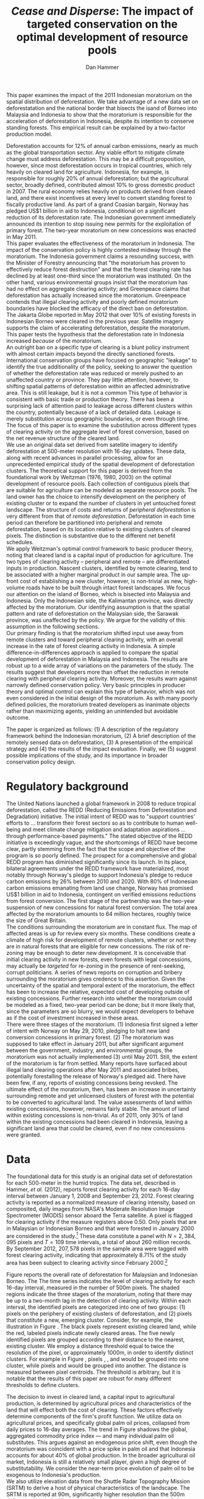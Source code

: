 #+LATEX_HEADER: \usepackage{mathrsfs} 
#+LATEX_HEADER: \usepackage{amstex} 
#+LATEX_HEADER: \usepackage{amsfonts} 
#+LATEX_HEADER: \usepackage{caption}
#+LATEX_HEADER: \usepackage{natbib}
#+LATEX_HEADER: \usepackage{comment} 
#+LATEX_HEADER: \usepackage{setspace} 
#+LATEX_HEADER: \usepackage{subcaption}
#+LATEX_HEADER: \usepackage{booktabs}
#+LATEX_HEADER: \usepackage{dcolumn}
#+LATEX_HEADER: \usepackage{wrapfig}
#+LATEX_HEADER: \usepackage[font=small,labelfont=bf]{caption}
#+LATEX_CLASS: article
#+LATEX_HEADER: \usepackage[margin=1in]{geometry}
#+LATEX_HEADER: \setlength{\parindent}{0}
#+LATEX_HEADER: \usepackage{setspace} 
#+LATEX_HEADER: \definecolor{aqua}{RGB}{3,168,158}
#+TITLE: /Cease and Disperse/: The impact of targeted conservation on the optimal development of resource pools
#+AUTHOR: Dan Hammer
#+OPTIONS:     toc:nil num:nil email:on

#+EMAIL: \texttt{danhammer@berkeley.edu}, Department of Agricultural and Resource Economics, UC Berkeley and the World Resources Institute. The author thanks Jeff Hammer and David Wheeler for invaluable comments.  All mistakes are theirs alone.  Thanks also to Max Auffhammer, Peter Berck, George Judge, Robin Kraft, and Wolfram Schlenker, among others who have unwittingly helped to defer blame for mistakes made in this paper.  All code to process the data for this paper is published as an open source project at \href{http://github.com/danhammer/empirical-paper}{\texttt{github.com/danhammer/empirical-paper}} with the full revision history.

#+LATEX: \renewcommand{\pix}[1]{{\bf \textcolor{red}{#1}}}
#+LATEX: \renewcommand{\E}{\mathbb{E}}
#+LATEX: \renewcommand{\X}{{\bf X}}
#+LATEX: \renewcommand{\x}{{\bf x}}
#+LATEX: \renewcommand{\K}{{\bf K}}
#+LATEX: \renewcommand{\zero}{{\bf 0}}
#+LATEX: \renewcommand{\I}{{\bf I}}
#+LATEX: \renewcommand{\rpp}{r^{\prime\prime}}
#+LATEX: \renewcommand{\cpp}{c^{\prime\prime}}
#+LATEX: \renewcommand{\xb}{\bar{x}}
#+LATEX: \renewcommand{\pot}{p_{1}(t)}
#+LATEX: \renewcommand{\xot}{x_{1}(t)}
#+LATEX: \renewcommand{\ptt}{p_{2}(t)}
#+LATEX: \renewcommand{\xtt}{x_{2}(t)}
#+LATEX: \renewcommand{\L}{\mathscr{L}}

#+LATEX: \renewcommand{\koh}{\hat{\K}_{1}}
#+LATEX: \renewcommand{\kth}{\hat{\K}_{2}}
#+LATEX: \renewcommand{\kohp}{\hat{\K}_{1}^{\prime}}
#+LATEX: \renewcommand{\kthp}{\hat{\K}_{2}^{\prime}}
#+LATEX: \renewcommand{\kohpp}{\hat{\K}_{1}^{\prime\prime}}
#+LATEX: \renewcommand{\kthpp}{\hat{\K}_{2}^{\prime\prime}}

#+LATEX: \renewcommand{\wp}{w^{\prime}}
#+LATEX: \renewcommand{\wpp}{w^{\prime\prime}}

#+LATEX: \renewcommand{\kb}{\bar{\kappa}}
#+LATEX: \renewcommand{\ob}{\bar{\omega}}
#+LATEX: \renewcommand{\kp}{\kb^{\prime}}
#+LATEX: \renewcommand{\op}{\ob^{\prime}}
#+LATEX: \renewcommand{\kpp}{\kb^{\prime\prime}}
#+LATEX: \renewcommand{\opp}{\ob^{\prime\prime}}

#+LATEX: \renewcommand{\Rod}{\dot{R}_{1}}
#+LATEX: \renewcommand{\Rtd}{\dot{R}_{2}}

#+LATEX: \renewcommand{\st}{\hspace{8pt} \mbox{subject to} \hspace{8pt}}
#+LATEX: \renewcommand{\and}{\hspace{8pt} \mbox{and} \hspace{8pt}}
#+LATEX: \renewcommand{\Kd}{\dot{\K}}

#+LATEX: \begin{abstract}
This paper examines the impact of the 2011 Indonesian moratorium on
the spatial distribution of deforestation.  We take advantage of a new
data set on deforestatation and the national border that bisects the
isand of Borneo into Malaysia and Indonesia to show that the
moratorium is responsible for the acceleration of deforestation in
Indonesia, despite its intention to conserve standing forests.  This
empirical result can be explained by a two-factor production model.
#+LATEX: \end{abstract}
\doublespace

\vspace{40pt}

Deforestation accounts for 12% of annual carbon emissions, nearly as
much as the global transportation sector.  Any viable effort to
mitigate climate change must address deforestation.  This may be a
difficult proposition, however, since most deforestation occurs in
tropical countries, which rely heavily on cleared land for
agriculture.  Indonesia, for example, is responsible for roughly 20%
of annual deforestation; but the agricultural sector, broadly defined,
contributed almost 10% to gross domestic product in 2007.  The rural
economy relies heavily on products derived from cleared land, and
there exist incentives at every level to convert standing forest to
fiscally productive land.  As part of a grand Coasian bargain, Norway
has pledged US$1 billion in aid to Indonesia, conditional on a
significant reduction of its deforestation rate.  The Indonesian
government immediately announced its intention to stop issuing new
permits for the exploitation of primary forest.  The two-year
moratorium on new concessions was enacted in May 2011.\\

This paper evaluates the effectiveness of the moratorium in Indonesia.
The impact of the conservation policy is highly contested midway
through the moratorium.  The Indonesia government claims a resounding
success, with the Minister of Forestry announcing that "the moratorium
has proven to effectively reduce forest destruction" and that the
forest clearing rate has declined by at least one-third since the
moratorium was instituted.  On the other hand, various environmental
groups insist that the moratorium has had no effect on aggregate
clearing activity; and Greenpeace claims that deforestation has
actually increased since the moratorium.  Greenpeace contends that
illegal clearing activity and poorly defined moratorium boundaries
have blocked the efficacy of the direct ban on deforestation.  The
Jakarta Globe reported in May 2012 that over 10% of existing forests
in Indonesian Borneo were cleared in the previous year.  Satellite
imagery supports the claim of accelerating deforestation, despite the
moratorium. This paper tests the hypothesis that the deforestation
rate in Indonesia increased /because/ of the moratorium.\\

An outright ban on a specific type of clearing is a blunt policy
instrument with almost certain impacts beyond the directly sanctioned
forests.  International conservation groups have focused on geographic
"leakage" to identify the true additionality of the policy, seeking to
answer the question of whether the deforestation rate was reduced or
merely pushed to an unaffected country or province.  They pay little
attention, however, to shifting spatial patterns of deforestation
/within/ an affected administrative area.  This is still leakage, but
it is not a common This type of behavior is consistent with basic
trade or production theory.  There has been a surprising lack of
attention paid to leakage across different clusters within the
country, potentially because of a lack of detailed data.  Leakage is
merely substitution across geographic boundaries, or even through
time.  The focus of this paper is to examine the substitution across
different types of clearing activity on the aggregate level of forest
conversion, based on the net revenue structure of the cleared land.\\

We use an original data set derived from satellite imagery to identify
deforestation at 500-meter resolution with 16-day updates.  These
data, along with recent advances in parallel processing, allow for an
unprecedented empirical study of the spatial development of
deforestation clusters.  The theoretical support for this paper is
derived from the foundational work by Weitzman (1976, 1980, 2003) on
the optimal development of resource pools.  Each collection of
contiguous pixels that are suitable for agriculture can be modeled as
separate resource pools.  The land owner has the choice to intensify
development on the periphery of existing cluster or to expand the
number of clusters in yet untouched forest landscape.  The structure
of costs and returns of /peripheral deforestation/ is very different
from that of /remote deforestation/. Deforestation in each time period
can therefore be partitioned into peripheral and remote deforestation,
based on its location relative to existing clusters of cleared pixels.
The distinction is substantive due to the different net benefit
schedules.\\

We apply Weitzman's optimal control framework to basic producer
theory, noting that cleared land is a capital input of production for
agriculture.  The two types of clearing activity -- peripheral and
remote -- are differentiated inputs in production.  Nascent clusters,
identified by remote clearing, tend to be associated with a higher
marginal product in our sample area.  The up-front cost of
establishing a new cluster, however, is non-trivial as new,
high-volume roads have to be built through intact forest
landscapes. We focus our attention on the island of Borneo, which is
bisected into Malaysia and Indonesia.  Only the Indonesian side, the
Kalimantan province, was directly affected by the moratorium.  Our
identifying assumption is that the spatial pattern and rate of
deforestation on the Malaysian side, the Sarawak province, was
unaffected by the policy.  We argue for the validity of this
assumption in the following sections.  \\

Our primary finding is that the moratorium shifted input use away from
remote clusters and toward peripheral clearing activity, with an
overall increase in the rate of forest clearing activity in Indonesia.
A simple difference-in-differences approach is applied to compare the
spatial development of deforestation in Malaysia and Indonesia.  The
results are robust up to a wide array of variations on the parameters
of the study.  The results suggest that developers more than offset
the reduction in remote clearing with peripheral clearing activity.
Moreover, the results warn against narrowly defined conservation
policy.  Very basic principles in producer theory and optimal control
can explain this type of behavior, which was not even considered in
the initial design of the moratorium.  As with many poorly defined
policies, the moratorium treated developers as inanimate objects
rather than maximizing agents, yielding an unintended but avoidable
outcome.\\

# in peripheral clearing activity.  This behavior is consistent with a
# dynamic, two-factor production model for a cost-minimizing firm.\\

# Deforestation as a source of revenue, an input to production, rather
# than a stream of resources.

# the spatial distribution of deforestation in Indonesia, using the
# island of Borneo as our sample area.  The theoretical support for this
# study comes directly from Weitzman's (1975) model of the optimal
# development of resource pools.  Weitzman describes the optimal
# extraction rule for multiple resource pools with arbitrary extraction
# costs.  His model can be reformulated and extended to model a land
# developer's choice to expand existing clusters of deforestation or to
# begin a new cluster.  Hartwick, /et al./ (1986) extend the general
# resource pool model to an exhaustible, non-reproducible resource with
# significant set-up costs to develop a new deposit.  The authors show
# that there exist conditions that would destroy the incentive to
# develop new clusters, given the return on extraction.  \\

# The intent of the moratorium was to reduce overall deforestation, not
# just clearing activity in previously unexploited forest landscapes.
# The moratorium's scope, however, was limited to new concessions.
# Meyfroidt /et al./ (2010) show that narrowly defined conservation
# efforts will displace deforestation to other, unprotected areas.
# Busch (2011) reports that a significant portion of forest in existing
# concessions remains untouched, even as new clusters are developed.
# This land, which could be modeled with storage or option value models,
# may serve as an alternative to new clearing activity in order to
# smooth the supply of newly cleared land for agriculture.  While these
# lands may not be directly impacted by the moratorium, we examine the
# indirect effect on forests within existing and irrefutable
# concessions.  The marginal rate of technical substitution between the
# two types of clearing activity toward a final agricultural product is
# dependent on the fixed and marginal costs of extraction on both types
# of land.  The impact on the /overall/ rate of clearing is therefore an
# empirical question.\\

# Economic studies of the optimal development of resource pools have
# largely been limited to theoretical exercises.  Objective data on
# resource extraction at a time scale commensurate with economic
# decision making have not been available.  Recent developments in cloud
# computation and satellite imaging have allowed for a new class of data
# for empirical study.  Chomitz and Nelson (2011) and Burgess /et al./
# (2012) have utilized remotely sensed data to assess the impact of
# protected areas and political cycles on the conversion of forests.
# Even these studies, however, have been severely limited by the spatial
# and temporal resolution of the data on land use change.  We are able
# to overcome these constraints with an original data set on tropical
# deforestation at 500-meter, 16-day resolution from satellite imagery.
# These data provide new information on the choice to intensify
# production in current resource pools or to open new pools for
# development.  The ultimate objective of this study --- which may not
# be fully addressed in this draft --- is to provide empirical evidence
# toward or against standing theory on the pattern of resource
# extraction in the presence of large set-up costs and heterogeneous
# marginal costs..\\

The paper is organized as follows: (1) A description of the regulatory
framework behind the Indonesian moratorium, (2) A brief description of
the remotely sensed data on deforestation, (3) A presentation of the
empirical strategy and (4) the results of the impact evaluation.
Finally, we (5) suggest possible implications of the study, and its
importance in broader conservation policy design.

# http://www.pnas.org/content/early/2010/11/05/1014773107.abstract


# The evaluation of conservation policies have been severely limited by
# lack of timely data on deforestation.  Chomitz and Nelson (2011) have
# shown that strict protected areas are less effective at managing
# forests than multi-use or indigenous areas, where local actors have a
# vested interest in the long-term management of forests. The authors
# were forced to use fires as a proxy for deforestation, since data on
# deforestation in the tropics was only available at five year
# intervals.  The results may be subject to systematic measurement error
# across the sample countries, especially since the use of fires to
# clear forests differ dramatically by region.  Other studies have shown
# the relationship between deforestation and infrastructure development,
# using the results to illustrate the tradeoff between development and
# conservation [citations]. But the study of forest resource use has
# been largely theoretical, relying on the study of the time-optimal
# path of extraction.  \\


* Regulatory background

The United Nations launched a global framework in 2008 to reduce
tropical deforestation, called the REDD (Reducing Emissions from
Deforestation and Degradation) initiative.  The initial intent of REDD
was to "support countries' efforts to ... transform their forest
sectors so as to contribute to human well-being and meet climate
change mitigation and adaptation aspirations ... through
performance-based payments."  The stated objective of the REDD
initiative is exceedingly vague, and the shortcomings of REDD have
become clear, partly stemming from the fact that the scope and
objective of the program is so poorly defined.  The prospect for a
comprehensive and global REDD program has diminished significantly
since its launch.  In its place, bilateral agreements under the REDD
framework have materialized, most notably through Norway's pledge to
support Indonesia's pledge to reduce carbon emissions by 26% between
2010 and 2020. With 80% of Indonesian carbon emissions emanating from
land use change, Norway has promised US$1 billion in aid to Indonesia,
contingent on verified emissions reductions from forest conversion.
The first stage of the partnership was the two-year suspension of new
concessions for natural forest conversion.  The total area affected by
the moratorium amounts to 64 million hectares, roughly twice the size
of Great Britain. \\

The conditions surrounding the moratorium are in constant flux. The
map of affected areas is up for review every six months.  These
conditions create a climate of high risk for development of remote
clusters, whether or not they are in natural forests that are eligible
for new concessions.  The risk of re-zoning may be enough to deter new
development.  It is conceivable that initial clearing activity in new
forests, even forests with legal concessions, may actually be
/targeted/ for re-zoning in the presence of rent-seeking, corrupt
politicians.  A series of news reports on corruption and bribery
surrounding the moratorium gives credence to this assertion.  Given
the uncertainty of the spatial and temporal extent of the moratorium,
the effect has been to increase the relative, expected cost of
developing outside of existing concessions.  Further research into
whether the moratorium could be modeled as a fixed, two-year period
can be done; but it more likely that, since the parameters are so
blurry, we would expect developers to behave as if the cost of
investment increased in these areas.\\

There were three stages of the moratorium.  (1) Indonesia first signed
a letter of intent with Norway on May 29, 2010, pledging to halt new
land conversion concessions in primary forest.  (2) The moratorium was
supposed to take effect in January 2011, but after significant
argument between the government, industry, and environmental groups,
the moratorium was not actually implemented (3) until May 2011. Still,
the extent of the moratorium is far from settled. Many reports have
surfaced about illegal land clearing operations after May 2011 and
associated bribes, potentially forestalling the release of Norway's
pledged aid.  There have been few, if any, reports of existing
concessions being revoked.  The ultimate effect of the moratorium,
then, has been an increase in uncertainty surrounding remote and yet
unlicensed clusters of forest with the potential to be converted to
agricultural land.  The value assessments of land within existing
concessions, however, remains fairly stable.  The amount of land
within existing concessions is non-trivial.  As of 2011, only 30% of
land within the existing concessions had been cleared in Indonesia,
leaving a significant land area that could be cleared, even if no new
concessions were granted.

* Data
\label{sec:data}

The foundational data for this study is an original data set of
deforestation for each 500-meter in the humid tropics.  The data set,
described in Hammer, /et al./ (2012), reports forest clearing activity
for each 16-day interval between January 1, 2008 and September
23, 2012. Forest clearing activity is reported as a normalized measure
of clearing intensity, based on composited, daily images from NASA's
Moderate Resolution Image Spectrometer (MODIS) sensor aboard the Terra
satellite.  A pixel is flagged for clearing activity if the measure
registers above 0.50.  Only pixels that are in Malaysian or Indonesian
Borneo and that were forested in January 2000 are considered in the
study.[fn:: The definition of forest is based on the Vegetation
Continuous Field (VCF) index from the MODIS sensor, which is
consistent with many other publications in remote sensing.  Most
notably, this definition is used by Hansen /et al./ (2008), who
provide the training data set for the our algorithm.] These data
constitute a panel with $N = 2,384,095$ pixels and $T=109$ time
intervals, a total of about 260 million records.  By September 2012,
$207,578$ pixels in the sample area were tagged with forest clearing
activity, indicating that approximately 8.71% of the study area has
been subject to clearing activity since February 2000.[fn:: The
precise interpretation of the deforestation identification measure can
be found in Hammer /et al./ (2012).  MODIS data are available from
February 2000 onwards, but the incremental deforestation measure only
begins in January 2008, to allow for training of the algorithm.]  \\

#+LATEX: \begin{wrapfigure}{r}{0.38\textwidth}
#+LATEX: \centering
                                                                                
#+LATEX: \begin{picture}(100,80)(0,0)

#+LATEX: \thicklines

#+LATEX: \multiput(0,0)(10,0){3}{\line(0,1){10}}
#+LATEX: \multiput(10,10)(10,0){3}{\line(0,1){10}}

#+LATEX: \multiput(0,0)(0,10){2}{\line(1,0){30}}
#+LATEX: \put(10,20){\line(1,0){20}}

#+LATEX: \color{red}
#+LATEX: \put(30,0){\line(1,0){10}}
#+LATEX: \put(30,10){\line(1,0){10}}
#+LATEX: \put(30,0){\line(0,1){10}}
#+LATEX: \put(40,0){\line(0,1){10}}

#+LATEX: \put(0,20){\line(1,0){10}}
#+LATEX: \put(0,30){\line(1,0){10}}
#+LATEX: \put(10,20){\line(0,1){10}}
#+LATEX: \put(0,20){\line(0,1){10}}

#+LATEX: \put(20,30){\line(1,0){10}}
#+LATEX: \put(20,40){\line(1,0){10}}
#+LATEX: \put(30,30){\line(0,1){10}}
#+LATEX: \put(20,30){\line(0,1){10}}

#+LATEX: \color{red}
#+LATEX: \put(80,70){\line(1,0){10}}
#+LATEX: \put(80,80){\line(1,0){10}}
#+LATEX: \put(80,70){\line(0,1){10}}
#+LATEX: \put(90,70){\line(0,1){10}}

#+LATEX: \put(90,70){\line(1,0){10}}
#+LATEX: \put(90,80){\line(1,0){10}}
#+LATEX: \put(100,70){\line(0,1){10}}

#+LATEX: \put(0,32.5){{\bf B}}
#+LATEX: \put(42,1){{\bf A}}
#+LATEX: \put(32.25,31.5){{\bf C}}
#+LATEX: \put(81,60){{\bf D}}
#+LATEX: \put(92,60){{\bf E}}

#+LATEX: \end{picture}
#+LATEX: \caption{Illustration of clusters}
#+LATEX: \label{fig:illust}
#+LATEX: \end{wrapfigure}

Figure \ref{fig:total} reports the overall rate of deforestation for
Malaysian and Indonesian Borneo.  The The time series indicates the
level of clearing activity for each 16-day interval, measured in the
number of 500m pixels.  The shaded regions indicate the three stages
of the moratorium, noting that there may be up to a two-month lag in
the detection of clearing activity.  Within each interval, the
identified pixels are categorized into one of two groups: (1) pixels
on the periphery of existing clusters of deforestation, and (2) pixels
that constitute a new, emerging cluster.  Consider, for example, the
illustration in Figure \ref{fig:illust}. The black pixels represent
existing cleared land, while the red, labeled pixels indicate newly
cleared areas.  The five newly identified pixels are grouped according
to their distance to the nearest, existing cluster.  We employ a
distance threshold equal to twice the resolution of the pixel, or
approximately 1000m, in order to identify distinct clusters. For
example in Figure \ref{fig:illust}, pixels \pix{A}, \pix{B}, and
\pix{C} would be grouped into one cluster, while pixels \pix{D} and
\pix{E} would be grouped into another.  The distance is measured
between pixel centroids.  The threshold is arbitrary, but it is
notable that the results of this paper are robust for many different
thresholds to define clusters.  

\begin{figure}[h!]
        \centering

        \begin{subfigure}[b]{0.9\textwidth}
                \centering
                \includegraphics[width=\textwidth]{images/ggplot-total.png}

                \caption{Total number of alerts for each 16-day
                period.}

                \label{fig:total}
        \end{subfigure} \\

        \begin{subfigure}[b]{0.9\textwidth}
                \centering
                \includegraphics[width=\textwidth]{images/ggplot-prop.png}

                \caption{Two month moving average of proportion of new
                clearing activity that occurs in new clusters, rather
                than on the periphery of old clusters of
                deforestation.}

                \label{fig:sprop}
        \end{subfigure}

        \caption{Time series of overall deforestation and the spatial
        distribution of deforestation.  Indonesia is in
        \textcolor{red}{red} and Malaysia is in
        \textcolor{aqua}{blue}.  Shaded bars indicate the three stages
        of the moratorium.}

\label{fig:defor-ts}
\end{figure}

The decision to invest in cleared land, a capital input to
agricultural production, is determined by agricultural prices and
characteristics of the land that will effect both the cost of
clearing.  These factors effectively determine components of the
firm's profit function.  We utilize data on agricultural prices, and
specifically global palm oil prices, collapsed from daily prices to
16-day averages.  The trend in Figure \ref{fig:palm-price} shadows the
global, aggregated commodity price index --- and many individual palm
oil substitutes.  This argues against an endogenous price shift, even
though the moratorium was coincident with a price spike in palm oil
and that Indonesia accounts for about 40% of global production.  In
the broader agricultural oil market, Indonesia is still a relatively
small player, given a high degree of substitutability.  We consider
the near-term price evolution of palm oil to be exogenous to
Indonesia's production.\\

We also utilize elevation data from the Shuttle Radar Topography
Mission (SRTM) to derive a host of physical characteristics of the
landscape.  The SRTM is reported at 90m, significantly higher
resolution than the 500m deforestation pixels.  We can therefore
create a derived data set of slope, terrain roughness (variance in
slope), and water accumulation at the MODIS 500m resolution.  These
static characteristics help specify the cost structure of investment.
In addition, the deforestation data rely on spectral imagery,
collected on a daily basis, along with NOAA data on precipitation and
other dynamic data sets, which are detailed in Hammer /et al./
(2012).\\


\begin{figure}[t]
        \centering
        \includegraphics[width=0.9\textwidth]{images/price.png}

        \caption{Palm oil price.  Shaded regions indicate the three
        stages of the moratorium.}

        \label{fig:palm-price}
\end{figure}


\begin{figure}[t]
        \centering
        \begin{subfigure}[b]{0.45\textwidth}
                \centering
                \includegraphics[width=\textwidth]{images/old/sample-area.png}

                \caption{Malaysia in green and Indonesia in orange,
                borders indicate subprovinces.}

                \label{fig:sample-area}
        \end{subfigure} 
        ~
        \begin{subfigure}[b]{0.45\textwidth}
                \centering
                \includegraphics[width=\textwidth]{images/elev.png}

                \caption{Elevation in meters, black to white indicates
                low to high elevation}

                \label{fig:raw}
        \end{subfigure}
        \caption{Sample Area, Borneo}
\end{figure}

* The optimal development of deforestation clusters

Weitzman (1976) presents the basic form for the optimal extraction of
a depletable resource from an array or resource pools under general
cost conditions.  His solution revealed that the sequencing of
extraction from different resource pools dependent on the cost
structure over time, rather than just the instantaneous, marginal cost
of extraction.  Many extensions have been published to generalize his
result and to offer specific theoretical extension.  Weitzman's
original models and the subsequent extensions have been overwhelmingly
theoretical, since detailed information on the evolution of individual
resource pools has not been available.  We offer an empirical
application of Weitzman's optimal control framework, using clusters of
deforestation to indicate separate resource pools.\\

Following Weitzman's (2003) notation, define $G(\K, \I)$ as the net
current "take home" cash flow of agriculture, where $\K$ is a vector
of capital inputs and $\I$ is a vector of the associated fixed-cost
investments.  Dynamic optimization of $G(\cdot)$, or optimal control
of $\I$, will determine the time-path of capital development.  The
detailed path of development is incidental, however, in determining
the aggregate effect of a change in the investment vector.  For this
type of application, Weitzman suggests an "old economist's trick" to
collapse the dynamic problem to its stationary equivalent.  Consider
the prototypical optimal control problem:
\begin{equation}
   \max \int_{0}^{\infty} e^{-\rho t}G(\K(t), \I(t))\, dt \\
   \begin{center}
      \begin{array}{rl}
         \st  & \Kd(t) = \I(t) \\ 
         \and & \K(t) \geq 0  \nonumber
      \end{array}
   \end{center}
   \label{eq:dyn}
\end{equation}

\doublespace 

where $\K(t)$ indicates the cumulative stock of capital inputs in time
$t$ and $\I(t)$ is the instantaneous investment in the corresponding
capital inputs.  The parameter $\rho$ indicates the competitive
interest rate. Define $R(\hat{\K})$ to be the stationary rate of
capital return when optimal investment is zero.  For a stationary
solution to exist, there must also exist a time $T$ such that for any
$\epsilon_i > 0$ and $t > T$, the optimal solution maintains $\I(t) <
\epsilon$.  The vector $\hat{\K}$ is the capital input mix that
satisfies the conditions for a stationary solution.  The stationary
rate of capital return is thus defined as
\begin{equation}
R(\hat{\K}) = \frac{\partial G(\K, \zero) / \partial \K}{\partial
G(\K, \zero) / \partial \I}
\label{eq:rate}
\end{equation} Equation (\ref{eq:rate}) implies that the capital mix
$\hat{\K}$ is optimal for all time, without any additional investment.
Any deviation from $\hat{\K}$ will yield a less profitable outcome.  A
valid question, from the outset, is whether the stationary solution is
reasonable when the capital input is cleared land.  The price of
cleared land within a small country in the agricultural market will
not evolve with scarcity, just as the cost of labor will not evolve
with scarcity in a standard two-factor production model.  The derived
demand for the capital input is determined by setting marginal cost
equal to marginal revenue product.  The substitution away from inputs
with increasing costs will prevent the evolution of input price.
Unlike many exhaustible resource problems, the expansion of cleared
land is not driven by increasing returns, but rather by increases in
agricultural prices.\\

The fundamental theorem of capital theory sets the stationary rate of
return equal to the competitive interest rate, resulting in the the
system of equations
\begin{equation}
R(\hat{\K}) = \rho  
\label{eq:fund}
\end{equation} The investment mix is subject to an external valve,
such that the decision to invest in each capital input will be weighed
against the going interest rate.  Weitzman notes that the stationary
solution may never be reached, depending on the particulars of the
investment schedules; but investment decisions will push the capital
mix toward the stationary solution through time.  An implication of
Equation (\ref{eq:fund}) is that, for any two inputs $i$ and $j$,
\begin{equation}
\frac{\partial G(\K, \zero) / \partial \K_i}{\partial G(\K, \zero) / \partial \I_i} = 
\frac{\partial G(\K, \zero) / \partial \K_j}{\partial G(\K, \zero) / \partial \I_j} 
\qquad \Rightarrow \qquad
\frac{\partial G(\K, \zero) / \partial \K_i}{\partial G(\K, \zero) / \partial \K_j} = 
\frac{\partial G(\K, \zero) / \partial \I_i}{\partial G(\K, \zero) / \partial \I_j} 
\label{eq:mrts}
\end{equation} 

These equalities hold for arbitrary investment schedules, as long as
the dynamic solution tends toward a stationary input mix.  The
implications are not so different from the static, two-factor
production model.  The present value of the marginal rate of technical
substitution should equal the present value of the relative investment
costs at the optimum.  For our study, the two factors are cleared land
on the periphery of existing clusters and cleared land that would
constitute a new, remote cluster.  Let $\hat{\K}_1$ be the stationary
capital usage for peripheral land, and let $\hat{\K}_2$ be the
stationary usage of remote land. These two inputs can be combined to
produce a certain level of agricultural product at a competitive
market price.  The associated revenue, or value to the land developer,
is the gross gain Weitzman's $G(\cdot)$ function.  Call this revenue
function $v(\cdot)$ and the present value of the discounted revenue
stream $\hat{v}(\cdot) = v(\cdot)/\rho$.  At this point, the dynamic
problem has been sufficiently collapsed to use the standard insight
from a static two-factor production model.  The derivation from the
dynamic problem ensures that the subsequent insight is robust up to
the dynamic considerations faced by the land developer. \\

Figure (\ref{fig:isoquant}) graphically represents the present value
isoquant.  The two inputs, peripheral and remote cleared land, are
highly substitutable in agricultural production, such that the
isoquant is almost linear.  Some level of complementarity, through
time, may emanate from risk mitigation strategies on the part of the
agriculturalist, or other dynamic considerations where exploration is
optimal. Suppose that $\kohp$ and $\kthp$ satisfy Equation
(\ref{eq:mrts}) under an initial investment schedule.  If the required
investment for remote land increases, then the optimum input mix will
move along the isoquant to $(\kohpp, \kthpp)$; the price, broadly
defined, to hire the input increased.  This situation corresponds to
the moratorium. \\

The moratorium differentially impacted the cost of investment in
remote clusters by increasing the uncertainty surrounding the
maintenance of the capital input.  Given that the moratorium map is
uncertain and changes every six-months, the likelihood that a
concession granted after May 2011 may be revoked is non-trivial.  At
best, the moratorium increases the uncertainty of a stranded capital
asset (cleared land), and at worst, the moratorium provides leverage
to local administrators to extort money from land developers.  The
rate of corruption surrounding land tenure and development in
Indonesia has skyrocketed since the moratorium, according to various
local news reports.  Either way, the requisite investment for remote
clusters increased relative to peripheral clusters as a direct result
of the moratorium.  Figure (\ref{fig:isoquant}) indicates that the
relative intensity of remote land decreases in response to the price
increase.  \\

The effect of the moratorium on the aggregate use of cleared land
depends on the average slope of the present value isoquant, which is
in turn determined by the relative productivity of the two land types.
The dominant use for land cleared at large-scale in Borneo is palm
oil.  The palm oil production process requires that the raw kernels be
processed by a central facility within 24 hours of harvesting.  The
kernels spoil quickly, and the proportion of spoiled kernels increases
in time.  The time required to transport the harvested kernels to the
processing facility is substantial, given a network of poor, dirt
roads.  Cleared land that is close to the processing facility
therefore has a higher per-acre yield of processed oil than cleared
land that is further away.  Land on the periphery of existing clusters
is, by definition, further away from the seed of the deforestation
cluster than the seed itself.  New clusters in remote forest
landscapes therefore have a higher productivity over the course of the
plantation development.  Peripheral deforestation indicates that the
plantation is further along in its development than remote
deforestation, which indicates initial clearing activity.  The
argument is, in effect, a geometric argument, and reflects the
diminishing productivity of a unit of land as the plantation grows.\\

The characteristics of the two land types support this argument.  Note
that the tangency of the isocost line would imply that the cost of
investment tends to be higher $\kth$ than for $\koh$.  It is more
difficult to prepare cleared land for agriculture at higher elevations
and at higher slope, all else equal.  We use the elevation data from
the SRTM digital elevation model to examine the characteristics of the
two land types.  For both Indonesia and Malaysia, the slope and
elevation are significantly higher for remote deforestation than for
peripheral deforestation (with $p$-values less than 0.001).  This
result is consistent with the slope of the isoquant in Figure
(\ref{fig:isoquant}).\\

Note that, assuming the shallow isoquant in Figure
(\ref{fig:isoquant}), an increase in the cost of investment in $\kth$
will yield an increase in the aggregate level of cleared land at the
optimum, i.e.,
\begin{equation}
\kohp + \kthp < \kohpp + \kthpp
\label{fig:ineq}
\end{equation} 

The decrease in $\kth$ is more than offset by the increase in $\koh$
as land developers shift agriculture to the periphery of existing
clusters, despite the lower marginal production.  After the dynamic
investment decisions are collapsed to their stationary equivalents,
there is nothing particularly deep about this structure.  The empirics
indicate that, indeed, more land was cleared in the aggregate after
the moratorium, even with a decrease in remote clusters.

# All we need is diminishing marginal returns; but this is exaggerated
# by the distance to oil palm plantations.

# There are two levels of investment: opening a new cluster and
# clearing new land.  We can roll these together in the discounted
# cost and benefit structure of each capital input, where the x_2
# indicates the seed for further, peripheral development.  

# ; but The dynamic optimization problems detailed in his book
# define the time path of capital development; but this is extraneous
# information for our relatively straightforward application.  Instead,
# we are interested only in the aggregate impact of an investment price
# shift on the optimized input mix.\\

# For this application, Weitzman suggests an "old economist's trick" to
# collapse a dynamic problem to its stationary equivalent.  Consider the 

# The decision to clear forest is the result of a dynamic optimization
# problem.  The gain from cleared land is realized over time; and the
# initial set-up costs are a substantial component of the cost to
# increase extensive agricultural production.  Land is an input in the
# production of palm oil or rubber.  Weitzman notes that the developer
# will invest in capital as long as the stationary rate of return on
# capital exceeds the interest rate.  This is such a basic concept in
# investment that he names this decision condition "the fundamental
# equation of capital theory."  A slight re-imagining of the equation
# yields a powerful insight into the decision to clear on the periphery
# of existing deforestation clusters or to create new clusters.\\

# Weitzman presents a simple heuristic to illustrate that the rate of
# return on an investment at the margin is equal to the interest rate
# $\rho$. The interest rate in a stationary equilibrium, he explains, is
# equivalent the imputed rental price.  
# \begin{equation}

# \end{equation}

# Consider a standard two-factor production model, where $x_1$ is
# cleared land on the periphery of existing clusters and $x_2$ is land
# in still nonexistent clusters.  A developer will be indifferent
# between hiring $x_1$ and $x_2$ if the stationary rate of return on
# either investment is equivalent.  At the margin and in stationary
# terms, the input mix will be determined according to the well-known
# cost minimization problem, which ultimately sets the marginal rate of
# transformation between the two inputs equal to the relative wage
# rates.  This is what Weitzman calls an "old economist's trick" to
# collapse a dynamic problem into its stationary equivalent.



# The difference between the new and old deforestation clusters is a
# matter of timing.  The land developer has already incurred the fixed
# costs of setting up a new resource pool with any incremental clearing
# activity on the periphery of existing clusters.  The new clusters,
# however, are defined by the fixed costs.  The two types of clearing
# are disjoint sets --- resource pools already opened, and those not yet
# opened --- the difference lies in where they exist on the clearing
# curve.



# Consider a standard two-factor production model in a competitive
# market for palm oil.  The cost-minimizing firm in the long-run will
# hire each factor up to the point where the marginal cost equals the
# marginal revenue product.  Let $x_1$ indicate cleared land on the
# periphery of existing deforestation clusters and let $x_2$ indicate
# cleared land that constitutes a new cluster of deforestation.  There
# is an immense literature on the optimal development of resource pools,
# along with the decision to invest in new factories or foreign direct
# investment.  Through the context-specific algebra, there is a common
# theme of choosing the input mix based on the relative characteristics.
# This is what we develop here.\\




# The profit-maximizing firm will determine the
# optimal input mix according to the constrained minimization problem:
# \begin{equation}
# \L = w_1 x_1 + w_2 x_2 + \lambda \left[f(x_1, x_2) - q \right]
# \label{eq:lagrange}
# \end{equation}
# Let $x_1$ 

#   Let $\omega$ and $\kappa$ denote the two factors
# of production.  The derived demand for $\omega$ and $\kappa$ are based
# on a cost minimization problem, which ultimately sets cost equal to
# revenue for the last unit hired.  The common approach to this problem
# separates fixed and marginal costs to illustrate input decisions at
# the margin.  This separation, however, cannot adequately represent the
# decision to utilize land in new clusters, since the cost of the next
# unit includes the fixed costs.  Separation would mask the investment
# decision.  We will adapt the two-factor production model to account
# for the dynamic decision to invest, using the concept of stationary
# cost, developed by Weitzman (1976). \\

# Let $\omega$ denote cleared land on the periphery of existing
# deforestation clusters, and let $\kappa$ denote cleared land that
# constitutes a new cluster.  The cost of hiring the next unit of
# $\kappa$ land will, by definition, be the fixed cost of creating the
# cluster.  Any subsequent clearing activity to expand that cluster is
# considered $\omega$ land.  The decision to hire a new unit of $\kappa$
# is the manifestation of a dynamic determination to invest in a new
# cluster.\\

# The standard development of the two-factor production model can be
# extended to dynamic considerations, using concepts developed by
# Weitzman (1976). Weitzman asserts that "it is easy to characterize the
# optimal rule in a classical environment where every pool has
# non-decreasing extraction costs. At any time simply draw the required
# amount from the source with lowest marginal cost."  He then presents a
# generalization, describing the optimal rule of resource pools with
# arbitrary extraction costs.  To do so, he develops a concept that he
# calls /equivalent stationary cost/, which is effectively the average
# marginal cost over a given time horizon.  We will show that the useful
# two-factor production model can be extended to incorporate the fixed
# cost considerations.

# Following Weitzman's paper, let $F_i(m)$ be the cost of extracting one
# more unit of resource from pool $i$ after $m$ units have already been
# extracted.  The equivalent stationary cost of extracting the next $n$
# units in a row is the weighted average:
# \begin{equation}
# \Psi_i^n(m) = \frac{\sum_{j=0}^{n-1} \alpha^j F_i(m + j)}{\sum_{j=0}^{n-1} \alpha^j}
# \label{eq:stationary}
# \end{equation} Define the implicit cost to be the minimum stationary
# cost, based on the optimal time horizon $\hat{n}$:
# \begin{equation}
# \Phi_i(m) = \Psi_i^{\hat{n}}(m) = \min_{n} \Psi_i^n(m)
# \label{eq:implicit}
# \end{equation} Weitzman's rule is to \textit{always extract the next
# resource unit from the pool with lowest implicit cost}.  If $F_i(m)$
# is non-decreasing everywhere, then this is equivalent to the
# marginalist rule. \\

# We can prove this by induction.  Let $P(0)$ indicate the truth of the
# the proposition when $j = 0$.  


# In the standard cost minimization problem, the firm will hire a factor
# until its marginal productivity is equal to its marginal cost.
# Consider the same problem, except over an infinite time horizon.
# Intuitively, the firm should hire a factor up to the point where its
# implicit productivity is equal to its implicit cost.  If the time
# horizon is prematurely halted, then this rule may not hold.
# \begin{equation}
# TC_n = \kappa \Phi_\kappa(m) + \omega \Phi_\omega(m)
# \end{equation}

# The difference is introduced through
# the flexible specification of time; a unit of time over which
# "marginal" costs are incurred varies and is optimized by the firm. We
# will utilize this concept to extend the two-factor production model in
# order to understand the effect of a change in the relative extraction
# cost associated with different resource pools.\\

# close substitutes, indicating that the marginal rate of technical
# substitution (MRTS) is near constant along the isoquant.  This
# relationship is exhibited by $q(\kappa, \omega)$ in Figure
# \ref{fig:isoquant}.  The rate of substitution between new and old
# cluster deforestation is based on empirical observation, something to
# be estimated.\\

# It is reasonable to assume, however, that the marginal product of new
# clusters is greater than the marginal product of old clusters.

# The magnitude of the substitution may not be one-to-one,
# however, and the production of palm oil suggests that.  Let $\wp$ be
# the price of input $\omega$ relative to the price of $\kappa$.

# The regulation differentially impacts the expected price of
# utilization of land in new clusters.  The relative input price of
# $\kappa$ increases.  With a low and constant marginal rate of
# technical substitution the aggregate use of the two inputs --- in the
# same units --- increases.

# \begin{equation} \op + \kp < \opp + \kpp \Leftrightarrow
# -\frac{\kp - \kpp}{\op - \opp} = -\frac{\Delta \kappa}{\Delta \omega} < 1
# \end{equation}

# Note that $- \Delta \kappa / \Delta \omega$ is the average marginal
# rate of substitution between the optimized input mixes $(\op, \kp)$
# and $(\opp, \kpp)$.  By assumption, the marginal rate of substitution
# is near constant, such that the marginal rate of technical
# substitution is less than one over the range of input mixes,
# conditional on a well-behaved production function.  Land in new
# clusters tends to be more productive toward oil palm, since the land
# is by definition closer to the center of the cluster --- and
# presumably the oil palm processing plant.  More travel over poor roads
# and lost product in the rough terrain back to the center of clusters
# implies a less productive yield per acre.\\

# The marginal cost of utilizing land in new clusters tends to be
# higher, as shown by the difference in the physical attributes of the
# land.  The cost to clear and ready the land for production is higher;
# but the yield is also higher, making the higher rate paid for the
# input worth it (i.e., holding $pMP_\kappa = 1/w$).  The question, now,
# is how to show that the new clusters are subject to expectations on
# price, that in fact the optimal development of resource pools will
# restrict new pools if the prices becomes excessively high.  This is
# shown in Hartwick, Kemp, et al. (1980).

\begin{figure}[t]
        \centering
        
        \begin{picture}(300,150)(0,0)
        
        \put(-20,140){$\kth$}
        \put(307,8){$\koh$}

        \put(-17,76){$\kthp$}
        \put(105,8){$\kohp$}

        \put(-17,46){$\kthpp$}
        \put(213,8){$\kohpp$}

        \put(307,37){$\hat{v}(\koh, \kth) = \bar{v}$}

        \thicklines

        \put(0,20){\vector(1,0){300}}
        \put(0,20){\vector(0,1){130}}

        \thinlines
        
        \qbezier(0,140)(130,45)(300,40)

        \put(110,20){\line(0,1){58}}
        \put(0,78){\line(1,0){110}}

        \put(218,20){\line(0,1){28}}
        \put(0,48){\line(1,0){218}}

        \end{picture}

        \caption{Illustration of an isoquant where the inputs exhibit
        a high degree of substitution in production and a low marginal
        rate of technical substitution.}

        \label{fig:isoquant}
\end{figure}

* Empirical strategy

Our goal is to identify the impact of the moratorium on the
spatiotemporal patterns of deforestation in Indonesia.  Specifically,
we attempt to identify the impact of the moratorium on

1. The overall rate of deforestation $R_t$
2. The proportion $P_t$ of deforestation that occurs in new clusters

Our sample is the island of Borneo, which is bisected into Indonesia
(73%) and Malaysia (26%) along the central highlands, seen in Figure
\ref{fig:sample-area}.  Forest conversion on both sides of the border
is primarily driven by large-scale palm oil production. Together,
Malaysia and Indonesia produce 65% of the world's oil palm, much of it
coming from the island of Borneo.  The climate and terrain are ideal
for palm oil production.  The border was established between Great
Britain and the Netherlands in 1891, based on coastal trade positions.
The conflict over trade routes the generated the border was
independent of the land characteristics that affect palm oil
production, although we acknowledge that the partition may have
subsequently and differentially influenced palm oil production on
either side of the border.  We utilize a difference-in-differences
approach to estimate the impact, with modifications introduced for
robustness checks.  Only the Indonesian side was directly impacted by
the moratorium.  Let $M$ be a binary variable indicating the time
period after the moratorium was established.  We will allow the
defining interval to vary in order to reflect the three-stage
enactment of the moratorium.  Let $C$ be a country indicator for
Indonesia.  The standard difference-in-differences model for the
overall rate of deforestation is given by

\begin{equation}
R_{it} = \gamma_0 + \gamma_1 M_t + \gamma_2 C_i + \delta (M_t \cdot C_i) +
\beta\x + \epsilon_{it},
\label{eq:total}
\end{equation} 

where $\x$ is a vector of cofactors.  The identifying assumption is
that in the absence of the moratorium, the time trends in $R_{it}$ and
$P_{it}$ are stable for the control and treatment groups after
controlling for relevant covariates.  The relevant covariates that may
affect the trends are the price of palm oil and the relative value of
the Indonesian and Malaysian currency.  Both measures have been shown
to substantially impact the rate of deforestation, and presumably the
spatial pattern of deforestation, although empirical research is
lacking. The price of palm oil peaked soon after the second stage of
the moratorium, as shown in Figure \ref{fig:total}.  We argue that the
price change was exogenous, and not affected by the moratorium.  As a
supporting illustration, consider the regression of palm oil prices on
the prices of copper, silver, and salmon.  Indonesia has no impact on
the price of these commodities. These commodities, however, explain
almost 85% of the variation in the palm oil price, and the addition of
$M_{it}$ lowers the adjusted $R^2$ value.  It is clear that the trend
in palm oil price was coincident with global commodity prices; and the
spike is unlikely to have been caused by the moratorium.  In fact,
including the price of oats in Canada has greater explanatory power on
the palm oil price than the moratorium in Indonesia.  The vector $\x$
therefore includes the price of palm oil and the relative exchange
rate of Indonesia's rupiah to the Malaysian ringgit.\\

We employ a similar strategy to identify the impact of the moratorium
on the spatial dispersion of deforestation.  The reference model is
almost identical to the model reported in Equation (\ref{eq:total}),
except that the proportion of new deforestation in new clusters is the
dependent variable:

\begin{equation}
P_{it} = \alpha_0 + \alpha_1 M_t + \alpha_2 C_i + \tau (M_t \cdot C_i) +
\beta\x + \epsilon_{it}
\label{eq:prop}
\end{equation} 

The average effect of the moratorium in Indonesia is estimated by
$\hat{\tau}$. The estimate will only be consistent if the identifying
assumption holds, specifically that the outcome would have followed
parallel paths over time.  Abadie (2005) outlines the severe
assumptions that underlie difference-in-differences estimation,
especially with respect to lag structure of the response variable in
the presence of unobserved shocks.  Suppose, for example, that the
time required to adjust the expectations in response to changes in
agricultural prices is different for Indonesian and Malaysian
developers.  The length of time that the global price must remain high
before a developer invests in a new deforestation cluster may be
different, based on domestic price guarantees or other stabilization
policies.  This difference may be enough to induce non-parallel
transformations of the outcome variable $P_{it}$, which would thereby
render the estimate $\hat{\tau}$ inconsistent.  A visual inspection of
Figure $\ref{}$ may support this situation, given that the superficial
patterns in $P_{it}$ for Indonesia seems to lag behind the $P_{it}$
measure for Malaysia.  Abadie proposes a semi-parametric correction
based on the observables in $\x$ to account for non-parallel effects
in the outcome variable.  But even this correction assumes a constant
shift between the outcome variable for the treatment and control
groups.  Moreover, the semi-parametric correction is based on the
trends of observable characteristics, whereas there may be dynamics
that are within the error that drive the shifts.  Any non-parallel
stretching or compressing in the outcome variable will not be
addressed by the Abadie (2005) correction.  \\

We propose a robustness check to the standard
difference-in-differences approach by way of a first-stage alignment
algorithm.  It is beyond the scope of this empirical paper to describe
in detail the non-parametric algorithm.  The basic objective, however,
is to uncover broad trends in the difference between the outcome
variables by matching corresponding, temporal patterns in the residual
variation.  We employ a matching technique called dynamic time warping
to "snap" the treated series to comparable observations in the control
series.  This method is commonly used in time series classification
and language detection, searching for discernible patterns in speech
waveforms.  We present an illustration of the matching procedure in
Figure \ref{fig:match}. A standard, uncorrected
difference-in-differences estimator relies on a perfectly vertical
comparison of observations.  In other words, for the standard
difference-in-differences estimator, the dashed matching lines in
Figure \ref{fig:match} would all be vertical, associating values
within the same time period only. Time warping allows for flexible
slopes.  Figure \ref{fig:match} shows the result of the matching
algorithm between the treatment and control $P_{it}$ series.  The
matching procedure defines a correspondence between the two series
that is based on the broad trends, rather than idiosyncratic noise.
\\

We reconstruct the Indonesia $P_{it}$ series based on the dynamic time
warping procedure in order estimate $\tau$ using the same model in
Equation (\ref{eq:prop}).  This new series, the aligned series, may
better characterize the comparable differences between the treatment
and control groups that directly result from the moratorium.  The
assumption, now, is that the unobserved micro-dynamics are /similar/
across groups; but we don't need to assume that they are parallel or
constant.  This is a much looser assumption.  The dynamic time warping
algorithm is only applied to Equation (\ref{eq:prop}) and not Equation
(\ref{eq:total}) as a robustness check.  The systematic stretching and
compression is much more apparent between the $P_{it}$ series for the
control and treatment groups.  The application of the matching
algorithm to the $R_{it}$ does not yield any appreciable change in the
results, since there does not seem to be any systematic but shifting
correspondence.

\begin{figure}[t] 
        \centering
        \includegraphics[width=0.95\textwidth]{images/match.png}

        \caption{Dynamic time warping of the Indonesian (black, solid)
        series and the Malaysian (red, dashed) series.  The gray
        matching lines match similar values across the two series,
        based on a set of matching penalties.  The dates are replaced
        with index values.}

        \label{fig:match}
\end{figure}

* Results

The results of the aggregate deforestation regression in Equation
(\ref{eq:total}) are reported in Table \ref{tab:total}. Column (1)
defines the treatment period as occurring after the first stage of the
moratorium, when it was first announced.  This specification
acknowledges that investment in new clusters is affected by expected
returns.  A credible announcement six months prior to enactment of a
policy that could affect a long-term investment process could have
just as much impact as the enforcement of the policy.  Column (2)
defines the treatment period as occurring after the second stage, and
Column (3) after the final stage, when it was actually enacted.  After
May 20, 2011, no new concessions for clearing activity in primary
forests should have been granted by local governments.  There were
some highly criticized exceptions; but the issuance of such
concessions in the specified areas abruptly decreased.\\

The results in Table \ref{tab:total} suggest that the overall rate of
deforestation /increased/ as a result of the moratorium in Indonesia,
after controlling for palm oil price.  The price spiked when the
moratorium was enacted and remained high throughout the treatment
period, such that much of the variation in price is collinear with the
treatment period indicator.  Thus, given the multicollinearity, the
price effect is not significant, but the parameters suggest that the
effect of contemporaneous price is positive but with diminishing
marginal effect.  The somewhat surprising insignificance may also be
the result of the lagged effect of a price change, which is not
accounted for in the regression.\\

Deforestation in Indonesian and Malaysian Borneo is highly
concentrated into superclusters, clusters with more than 0.5% of total
deforestation on the island.  In Indonesian Borneo, for example,
almost 5% of total deforestation in September 2012 was concentrated in
the top 10 largest clusters of the 2,861 total clusters.  A concern
may be that these superclusters drive the result.  However, the
results in Table \ref{tab:total} are robust after iteratively
screening out the top 10 clusters in each country.  And, in fact, the
results become stronger as the superclusters are removed from the
analysis.\\

The results of the regression described by Equation \ref{eq:prop} are
reported in Table \ref{tab:prop}, and the results of the dynamically
warped regression are reported in Table \ref{tab:warped-prop} as a
robustness check.  The proportion of deforestation in new clusters is
persistently higher in Indonesian Borneo than in Malaysian Borneo,
revealed by the coefficient on =country=.  This is surely derived from
the relative sizes of the two countries in Borneo: the opportunity to
create new clusters of deforestation is higher in Indonesian Borneo
than in Malaysian Borneo because it is three times larger.  The effect
of the moratorium, however, was to reduce the responsiveness of
$P_{it}$ in Indonesia to economic indicators that generally drive
dispersion of deforestation.  Table \ref{tab:prop} presents the
results for the raw $P_{it}$ with the columns specified to reflect the
three stages of the moratorium.  Given the high prices of oil palm,
and the associated incentive to create new clusters of deforestation,
the proportion in Indonesia /should have/ increased to about 8.5%; but
instead it has remained at around 7.5%, as if the price did not
increase at all.  The moratorium wiped out the dispersion we would
expect from an increase in agricultural prices. \\

\begin{minipage}{\textwidth}
  \singlespace
  \begin{minipage}[b]{0.49\textwidth}
    \centering
    \input{tables/screened-rates.tex}
    \captionof{table}{Total deforestation, $R_{it}$}
    \label{tab:total}
  \end{minipage}
  \hfill
  \begin{minipage}[b]{0.49\textwidth}
    \centering
    \input{tables/prop-res.tex}
    \captionof{table}{Proportion in new clusters, $P_{it}$}
    \label{tab:prop}
  \end{minipage}
\\ \vspace{20pt}
\end{minipage}

The results for the warped $P_{it}$ series in Table
\ref{tab:warped-prop} further support the results in Table
\ref{tab:prop}. In fact, the correction increased the magnitude of the
moratorium's impact.  The coefficient on =country:post=, the
interaction between the country and post-moratorium indicators, is
negative and highly significant in all specifications.  As in the
previous tables, Columns (1), (2), and (3) define the treatment period
based on the three different phases of the moratorium.  The magnitude
of the impact decreases as the treatment period is shortened.  One
possible explanation is that, as time has progressed, the threat of
enforcement of the moratorium has become less credible.  Developers
have begun to resume their involvement in remote forest landscapes.
The rate of violations reported in the Jakarta Post has certainly
increased dramatically, with little official response.  The impact is
both statistically and economically significant, indicating that the
moratorium reduced dispersion of forest clearing activity.\\

The decreasing magnitude of the treatment in Columns (1), (2), and (3)
of Table \ref{tab:warped-prop} could also be a statistical artifact.
The time series plots in Figure \ref{fig:sprop} suggest that there may
be multiple but discrete equilibria for investment patterns, based
primarily on the return to investment in Indonesia.  The difference
between the Malaysian and Indonesian time series is first very large,
and is commensurate the 2008 palm oil price spike and the subsequent
rupiah devaluation.  The difference does not respond to the 2010 price
increase; but instead hovers at the lower equilibrium levels.  In this
context, extending the treatment period back to the first phase in May
2010 may falsely ascribe the persistent, lower equilibrium to the
treatment.  Columns (4), (5), and (6) add the relative exchange rate,
the Indonesian rupiah over the Malaysian ringgit.  The treatment
effect does not change at all, but the price effect becomes more
discernible as positive with diminishing marginal effect.\\

\begin{table}[t!]
    \centering
    \input{tables/warped-prop.tex}
    \caption{Warped proportion of deforestation in new clusters}
    \label{tab:warped-prop}
\end{table}


* Policy implications

The primary objective of the 2011 moratorium was to reduce the overall
rate of forest clearing activity in Indonesia.  The direct and blunt
policy instrument was to ban new concessions for forest conversion.
In response, land developers merely shifted clearing activity away
from the directly impacted areas and toward forests within existing
concessions.  The result was an increase in aggregate deforestation,
given the relative productivity of land on the periphery of existing
clusters, within existing concessions.  The narrowly defined
conservation policy had the unintended consequence of increasing
deforestation, strictly counter to the expressed intentions.\\


The analysis also suggests that efforts to extend the two-year
moratorium will be met with strong industry resistance, perhaps at an
even greater intensity than was exhibited after the announcement of
the original plan.  Instead of pursuing new clusters of deforestation,
developers may have used forest stock within existing concessions to
smooth the supply of cleared land for agriculture.  Extending the
moratorium may actually disrupt the supply of cleared land, rather
than forcing a short-term depletion of forested land.  The fight over
extending the moratorium has already begun; and we can expect that the
agriculture sector will not accept further disruptions to development
of primary forests.  The Jakarta Post reported on December 7, 2012
that "Indonesia’s Forestry Minister announced that he will recommend
to the President that the moratorium be extended when it expires in
May 2013.  But in response, lawmakers in the House of Representatives
threatened to freeze the budget for reforestation projects should
Yudhoyono decide to extend the ban until the end of his term in 2014."
Taken together, recent newspaper articles suggest that aggregate
supply of cleared land was not significantly impacted by the
moratorium, but merely reallocated through space and time.  Extending
the moratorium may actually have an appreciable effect on agriculture,
as indicated by the increasing resistance to further conservation.\\

Reducing dispersion of deforestation may have secondary environmental
benefits that run counter to the environmental degradation of
aggregate clearing activity.  Forest fragmentation threatens ecosystem
resilience and biodiversity, and condensing deforestation may actually
mitigate other unintended consequences of REDD programs that focus
exclusively on aggregate forest clearing. Forest scientists assert
that REDD may have "disastrous consequences for biodiversity" because
of a singular focus on aggregate forest stocks, rather than the
spatial distribution of clearing activity.  At the very least, this
fact supports the further study of the spatial distribution of
deforestation, rather than a relatively narrow view of conservation.


\begin{comment}

# "The worst thing about the moratorium," according to the REDD monitor,
# "is that it has not reduced deforestation."  

# Empirical evidence suggests that the cost of extraction is constant
# within a cluster.  That is, pixels deforested at a later time tend to
# have the same physical attributes (e.g., slope and elevation) as
# pixels deforested earlier.  This indicates constant cost of extraction
# within a cluster.  Between clusters, however, there are increasing
# costs. 

# We cannot assume that deforestation is a classically exhaustible
# resource, since the decrease in available (read: profitable) clusters
# goes down with the moratorium.  An exhaustible resource situation
# would imply that the rate of extraction in current clusters would
# decrease, since it has to last longer.  However, we don't see this.  I
# think that this has to do with the temporary nature of the moratorium,
# that $t_1$ is now restricted.  More of the resource in cluster 1 may
# be consumed before switching -- does this imply that the short term
# rate increases in a discrete way?\\

# What about the factors of "production" of deforestation.  If there is
# a decrease in demand on one type of production, the factors become
# cheaper for the other -- for existing clusters.  The lower marginal
# cost will also mean that more can be produced with factors that had
# previously been working in higher-cost extraction.\\

# Increase in price implies shorter time frame to switch to new
# clusters.  Higher rate of clearing in new and on the periphery of old
# clusters.  Shorter time frame to switch.

# Option value?  Storage models?

# The palm prices track the general trend in global agricultural
# prices, suggesting that the price increases were exogenous, despite
# the fact that Indonesian palm oil accounts for about 40% of global
# supply. 

# Empirical evidence suggests that the moratorium shifted the spatial
# distribution of clearing away from the counter factual.  Increases in
# output price generally increase the spatial dispersion of clearing.  A
# larger proportion of clearing activity takes place in new clusters,
# rather than on the periphery of existing clusters when the price is
# high.  This makes sense.  A higher price will slowly begin to shift
# developers' expectations on the return to cleared land, which is an
# input to production of agricultural products.  Assuming a constant and
# stable marginal cost of clearing, the fixed costs of clearing become
# more palatable as the price of agricultural products increase: there
# is more of a chance of a positive return on investment (all in
# expectation).  The proportion of new clearing in /new/ clusters, then,
# will increase with the expected return (price of oil palm) --- there
# is more of a chance that the investment will be made.  There will be
# some lag, some time for developers' expectations to adjust, but even
# looking at the contemporaneous data, the signal is reasonably
# clear. 

# The moratorium reduced the price responsiveness of deforestation in
# new clusters, relative to old clusters.  Less of incremental clearing
# occurred in new clusters than we would expect, given the sustained and
# rapid price increase of oil palm.  This makes sense, too.  The
# moratorium restricted new concessions for deforestation, but did not
# restrict clearing activity within existing concessions.  On average,
# only 70% of existing concessions had been cleared; much of the
# concession area remained untouched, presumably stored for future
# exploitation [citation needed].

# The natural next question is "what are the assumptions that would
# cause the shift to old clusters to completely offset the overall
# reduction in new clusters?"  The data suggest that the total or
# overall rate of clearing may have increased after the moratorium was
# enacted, or equivalently that the /more than offset/ the reduction of
# clearing in new clusters.

# *Points to make* (in no particular order):

# 1. Tropical deforestation accounts for roughly 15% of annual carbon
#    emissions, more than the combined emissions from road, rail, air,
#    and marine transportation, worldwide.

# 2. Borneo is 73% Indonesia, 26% Malaysia, and 1% Brunei (which is not
#    considered in this study to keep it compact).  It is home to one of
#    the oldest rain forests in the world.

# 3. The moratorium constrained investment in new deforestation
#    clusters, shifting the spatial distribution of deforestation and
#    ultimately increasing the overall rate of deforestation.

# 4. Indonesia announced the two-year moratorium in May 2010 to be
#    enacted in January 2011, but it wasn't actually enacted until March
#    2011 after disputes between government, industry, and environmental
#    advocates.  Three stages of the moratorium.

# 5. The moratorium was catalyzed by a $1 billion promise from Norway,
#    cash on delivery to Indonesia, contingent on a reduction in the
#    deforestation rate.  The promise of aid made the government's
#    previously feeble attempts to manage deforestation much more
#    credible.

# 6. We use the island of Borneo as a social lab, of sorts, given that
#    Malaysian Borneo is similar in weather and agricultural output as
#    Indonesian Borneo, but was not subject to the moratorium.  While
#    the border was drawn based on physical attributes of the land -- to
#    divide the watersheds -- the similarity of the two sides is
#    reasonable.  The one complication may be that Indonesian Borneo is
#    three times the size of Malaysian Borneo, potentially affecting the
#    possible spatial dispersion.

# 7. The overall effect of the moratorium was an /increase/ in the rate
#    of deforestation, relative to Malaysia, but to decrease the
#    proportion of deforestation due to new clusters.  The spatial
#    pattern of deforestation became more condensed, with clearing
#    occurring disproportionately on the periphery of pre-existing
#    clusters.

# 8. The new paradigm under the moratorium resembles the short-term
#    response to increased supply of cleared land, on the outskirts of
#    existing clusters.  Lower cost to clear, no investment.  Short-term
#    response to quick changes in the demand for cleared land are met
#    with deforestation near previously cleared clusters.

# 9. Intertemporal leakage.  Induced short-term behavior in place of
#    long-term behavior, potentially waiting out the two-year
#    moratorium. Similar to spatial leakage: Restrictions on clearing in
#    a certain time or place will just induce clearing in a different
#    time or place.

# 10. The theoretical structure should have the ability to distinguish
#     between alternatives, to select a model based on testable
#     hypotheses: (a) race to the bottom? (b) lower productivity of land
#     near existing clusters? (c) freed up resources due to a lower
#     fixed cost?

# 11. Use the physical layout of the land to help distinguish between
#     hypotheses.  Examine the attributes of the land that was cleared
#     near existing clusters over time, before and after the moratorium
#     was enacted.

# 12. Potentially cluster the rate-proportion graph, looking to see if
#     the inclusion in each group was sequenced.  A different approach
#     to the standard diff-n-diff, potentially providing more intuition
#     about the way the data are clustered through time.

# 13. Disney has stopped sourcing from suppliers with a poor track
#     record on deforestation.  

# *Model Considerations*:

# 1. Areas around clusters should be modeled with option value,
#    reflecting the fact that short term supply of cleared land is
#    mainly around existing clusters.

# 2. The return on land cleared around existing clusters is lower than
#    that of new clusters.  Thus, to get the same amount of product out
#    of the land, more has to be cleared.  *Check this, ask someone
#    else.* Examine the characteristics of land cleared /around existing
#    clusters/ to see if the moratorium had an appreciable impact on,
#    say, the slope of cleared land (something related to yield).

# 3. Dynamic programming problem, with option value and stochastic
#    element.  Two types of resources and one investment term that
#    determines the next period's level of new land.

# 4. Look at the effect of increasing the risk of appropriation
#    associated with new land, drastically lowering the expected return.

# 5. There is inertia in the data, allow for time to adjust
#    expectations and to realize gains from previous investment.

# 6. Is the elasticity of supply of cleared land near /existing/
#    clusters greater than the elasticity of supply of cleared land in
#    /new/ clusters.  Different cost structures of clearing.  If so,
#    then a shock in demand will have a more than proportionate effect
#    on the land around existing clusters.  (This is seen in the data.)
#    The greater supply elasticity may be due to (a) less time to
#    mobilize resources and (b) excess capacity or inventory of land
#    near existing clusters.  Lower marginal costs will imply a greater
#    elasticity of supply.  

# 7. The supply shock that came with restricting new clearing will
#    induce a more than proportionate response in supply (?)  Inelastic
#    demand for cleared land.  Why doesn't the new supply just flood the
#    market, immediately driving back down the price?

# 8. Ultimately, the firms will have to invest in new clusters; but they
#    are content to use up their reserves now, knowing that the
#    moratorium is set to expire in May 2013.

# *Basic results*:

# 1. The moratorium had the unintended consequence of /increasing/
#    short-term clearing activity by shifting the spatial distribution of
#    deforestation to the periphery of existing clusters. Potential
#    cause: lower returns on land around existing clusters, and steady
#    demand for the yield from cleared land.

# 2. Deforesters are treating the set moratorium period as a short term
#    hit to investment activity, such that they are responding as if
#    there was a short-term increase in the demand for cleared land
#    (which would and has happened in the past).  This can be seen from
#    the stratified scatter plots.

# 3. The implication is that if the moratorium is lifted after two
#    years, then there will be temporal leakage -- restricting clearing
#    in one period only pushed it into another.  If the moratorium is
#    maintained, however, it may actually reduce long-term clearing,
#    since investment hasn't been made.  Another prediction: way more
#    outcry from industry over a long-term moratorium extension than for
#    the initial two-year enactment to respond to the Norwegian aid
#    promise.

# 4. Much of the effect happens when the moratorium was /supposed/ to be
#    enacted, the other half, so far, has occurred after the moratorium
#    was /actually/ enacted.

# Let $\xot$ and $\xtt$ be the amount of land cleared in time $t$, where
# the subscript 1 indicates that the land is on the periphery of an
# existing cluster and the 2 indicates that the land constitutes a new
# cluster.  Let $\pot$ and $\ptt$ be the respective prices for the
# cleared land, which are functions of the physical characteristics of
# the land.  We expect that $\pot < \ptt$, since new sites of land
# clearing will tend to locate in land with the highest net return.
# Landowners will progressively clear less valuable land according to an
# option value approach, effectively storing the forested land until the
# return is high enough to merit the marginal cost of clearing. For now,
# though, consider the simple dynamic programming problem to
# \begin{equation}
# \underset{x_1, x_2, I}{\max} \int^{T}_0 \pi_1 (\xot) + \pi_2 (\xtt) - I(t) \, dt 
# \hspace{8pt} \mbox{subject to} \hspace{8pt} 
# \Rtd = f(I(t)) 
# \hspace{8pt} \mbox{and} \hspace{8pt} 
# \Rod = f(I(t-1)) - \xtt
# \end{equation}

# where $I(t)$ indicates the level of investment in infrastructure or
# exploration costs in order to create new clusters of cleared land in
# the following period.  For a given amount of land, $\xb$, we assume
# that $\pi_2(\xb) > \pi_1(\xb)$.  The profit from the newly cleared
# land is greater than that of land near older clusters.  This gives
# landowners an extra incentive to clear new land, above and beyond the
# incentive to expand production.  The function $f$ is increasing and
# maps investment costs into the amount of land available in the new
# area.

# * Ideas

# 1. Use Borneo as the sample area, since a border separates the top
#    third (Malaysia) from the bottom two thirds (Indonesia).

# 2. The moratorium on new deforestation was announced in May 2010.
#    Norway promised to give $1 billion in aid to Indonesia, contingent
#    on successfully reducing the deforestation rate over a two-year
#    period.

# 3. The moratorium was actually enacted on January 1, 2011.

# 4. It is widely known that deforestation has continued despite the
#    moratorium, with industry taking advantage of loopholes and minimal
#    enforcement.  We can check to see if the deforestation rate
#    actually changed over this period, although it will be difficult to
#    ascribe any shift in the overall /rate/ to the moratorium. Why?
#    There are many issues with expectations, prices, and other sources
#    of endogeneity.

# 5. We can, however, see if there was an appreciable shift in the
#    /type/ or spatial dispersion of clearing activity.  Hypothesis: The
#    expectation of increased enforcement, or even just the cost of
#    counter-lobbying when deforestation is found out, is enough to make
#    the clusters of deforestation disperse.  Question: Did the
#    moratorium change the composition of deforestation in Indonesia?
#    Was there a shift toward smaller clusters, i.e., a break in the
#    time series of new cluster creation along preexisting roads, even
#    with potentially higher costs of clearing or lower returns to
#    agriculture?

# 6. Use a type of diff-in-diff-in-diffs approach with the rate of
#    cluster formation in Malaysia.
\end{comment}

\pagebreak

#+LATEX: \nocite{*}
#+LATEX: \bibliographystyle{abbrv}
#+LATEX: \bibliography{empiricalpaper}
